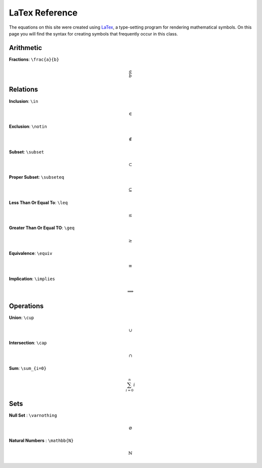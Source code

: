 LaTex Reference
===============

The equations on this site were created using `LaTex <https://www.latex-project.org/>`_, a type-setting program for rendering mathematical symbols. On this page you will find the syntax for creating symbols that frequently occur in this class. 


Arithmetic
----------
**Fractions**: ``\frac{a}{b}``

.. math:: 
        \frac{a}{b}


Relations
---------
**Inclusion**: ``\in``
        
.. math:: 
        \in

**Exclusion**: ``\notin``
        
.. math:: 
        \notin

**Subset**: ``\subset``
        
.. math:: 
        \subset

**Proper Subset**: ``\subseteq``

.. math:: 
        \subseteq

**Less Than Or Equal To**: ``\leq``

.. math:: 
        \leq

**Greater Than Or Equal TO**: ``\geq``
        
.. math:: 
        \geq

**Equivalence**: ``\equiv``

.. math:: 
        \equiv

**Implication**: ``\implies``

.. math:: 
        \implies


Operations
----------
**Union**: ``\cup``

.. math:: 
        \cup 

**Intersection**: ``\cap``

.. math:: 
        \cap

**Sum**: ``\sum_{i=0}``

.. math:: 
        \sum_{i=0}^n i

Sets
----
**Null Set** : ``\varnothing``

.. math::
        \varnothing

**Natural Numbers** : ``\mathbb{N}``

.. math:: 
        \mathbb{N}
